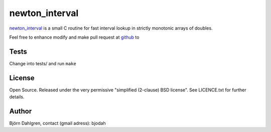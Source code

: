 ===============
newton_interval
===============

newton_interval_ is a small C routine for fast interval lookup in strictly
monotonic arrays of doubles.

Feel free to enhance modify and make pull request at `github`__ to

.. _newton_interval: https://github.com/bjodah/newton_interval

__ newton_interval_

Tests
=====
Change into tests/ and run ``make``

License
=======
Open Source. Released under the very permissive "simplified
(2-clause) BSD license". See LICENCE.txt for further details.

Author
======
Björn Dahlgren, contact (gmail adress): bjodah
